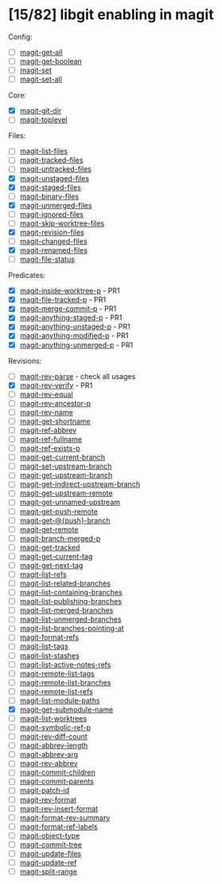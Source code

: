 * [15/82] libgit enabling in magit

Config:
- [ ] [[file:lisp/magit-git.el::(defun%20magit-get-all][magit-get-all]]
- [ ] [[file:lisp/magit-git.el::(defun%20magit-get-boolean][magit-get-boolean]]
- [ ] [[file:lisp/magit-git.el::(defun%20magit-set][magit-set]]
- [ ] [[file:lisp/magit-git.el::(defun%20magit-set-all][magit-set-all]]

Core:
- [X] [[file:lisp/magit-git.el::(defun%20magit-git-dir%20][magit-git-dir]]
- [ ] [[file:lisp/magit-git.el::(defun%20magit-toplevel][magit-toplevel]]

Files:
- [ ] [[file:lisp/magit-git.el::(defun%20magit-list-files][magit-list-files]]
- [ ] [[file:lisp/magit-git.el::(defun%20magit-tracked-files][magit-tracked-files]]
- [ ] [[file:lisp/magit-git.el::(defun%20magit-untracked-files][magit-untracked-files]]
- [X] [[file:lisp/magit-git.el::(defun%20magit-unstaged-files][magit-unstaged-files]]
- [X] [[file:lisp/magit-git.el::(defun%20magit-staged-files][magit-staged-files]]
- [ ] [[file:lisp/magit-git.el::(defun%20magit-binary-files][magit-binary-files]]
- [X] [[file:lisp/magit-git.el::(defun%20magit-unmerged-files][magit-unmerged-files]]
- [ ] [[file:lisp/magit-git.el::(defun%20magit-ignored-files][magit-ignored-files]]
- [ ] [[file:lisp/magit-git.el::(defun%20magit-skip-worktree-files][magit-skip-worktree-files]]
- [X] [[file:lisp/magit-git.el::(defun%20magit-revision-files][magit-revision-files]]
- [ ] [[file:lisp/magit-git.el::(defun%20magit-changed-files][magit-changed-files]]
- [X] [[file:lisp/magit-git.el::(defun%20magit-renamed-files][magit-renamed-files]]
- [ ] [[file:lisp/magit-git.el::(defun%20magit-file-status][magit-file-status]]

Predicates:
- [X] [[file:lisp/magit-git.el::(defun%20magit-inside-worktree-p][magit-inside-worktree-p]] - PR1
- [X] [[file:lisp/magit-git.el::(defun%20magit-file-tracked-p][magit-file-tracked-p]] - PR1
- [X] [[file:lisp/magit-git.el::(defun%20magit-merge-commit-p][magit-merge-commit-p]] - PR1
- [X] [[file:lisp/magit-git.el::(defun%20magit-anything-staged-p][magit-anything-staged-p]] - PR1
- [X] [[file:lisp/magit-git.el::(defun%20magit-anything-unstaged-p][magit-anything-unstaged-p]] - PR1
- [X] [[file:lisp/magit-git.el::(defun%20magit-anything-modified-p][magit-anything-modified-p]] - PR1
- [X] [[file:lisp/magit-git.el::(defun%20magit-anything-unmerged-p][magit-anything-unmerged-p]] - PR1

Revisions:
- [ ] [[file:lisp/magit-git.el::(defun%20magit-rev-parse][magit-rev-parse]] - check all usages
- [X] [[file:lisp/magit-git.el::(defun%20magit-rev-verify][magit-rev-verify]] - PR1
- [ ] [[file:lisp/magit-git.el::(defun%20magit-rev-equal][magit-rev-equal]]
- [ ] [[file:lisp/magit-git.el::(defun%20magit-rev-ancestor-p][magit-rev-ancestor-p]]
- [ ] [[file:lisp/magit-git.el::(defun%20magit-rev-name][magit-rev-name]]
- [ ] [[file:lisp/magit-git.el::(defun%20magit-get-shortname][magit-get-shortname]]
- [ ] [[file:lisp/magit-git.el::(defun%20magit-ref-abbrev][magit-ref-abbrev]]
- [ ] [[file:lisp/magit-git.el::(defun%20magit-ref-fullname][magit-ref-fullname]]
- [ ] [[file:lisp/magit-git.el::(defun%20magit-ref-exists-p][magit-ref-exists-p]]
- [ ] [[file:lisp/magit-git.el::(defun%20magit-get-current-branch][magit-get-current-branch]]
- [ ] [[file:lisp/magit-git.el::(defun%20magit-set-upstream-branch][magit-set-upstream-branch]]
- [ ] [[file:lisp/magit-git.el::(defun%20magit-get-upstream-branch][magit-get-upstream-branch]]
- [ ] [[file:lisp/magit-git.el::(defun%20magit-get-indirect-upstream-branch][magit-get-indirect-upstream-branch]]
- [ ] [[file:lisp/magit-git.el::(defun%20magit-get-upstream-remote][magit-get-upstream-remote]]
- [ ] [[file:lisp/magit-git.el::(defun%20magit-get-unnamed-upstream][magit-get-unnamed-upstream]]
- [ ] [[file:lisp/magit-git.el::(defun%20magit-get-push-remote][magit-get-push-remote]]
- [ ] [[file:lisp/magit-git.el::(defun%20magit-get-@{push}-branch][magit-get-@{push}-branch]]
- [ ] [[file:lisp/magit-git.el::(defun%20magit-get-remote][magit-get-remote]]
- [ ] [[file:lisp/magit-git.el::(defun%20magit-branch-merged-p][magit-branch-merged-p]]
- [ ] [[file:lisp/magit-git.el::(defun%20magit-get-tracked][magit-get-tracked]]
- [ ] [[file:lisp/magit-git.el::(defun%20magit-get-current-tag][magit-get-current-tag]]
- [ ] [[file:lisp/magit-git.el::(defun%20magit-get-next-tag][magit-get-next-tag]]
- [ ] [[file:lisp/magit-git.el::(defun%20magit-list-refs][magit-list-refs]]
- [ ] [[file:lisp/magit-git.el::(defun%20magit-list-related-branches][magit-list-related-branches]]
- [ ] [[file:lisp/magit-git.el::(defun%20magit-list-containing-branches][magit-list-containing-branches]]
- [ ] [[file:lisp/magit-git.el::(defun%20magit-list-publishing-branches][magit-list-publishing-branches]]
- [ ] [[file:lisp/magit-git.el::(defun%20magit-list-merged-branches][magit-list-merged-branches]]
- [ ] [[file:lisp/magit-git.el::(defun%20magit-list-unmerged-branches][magit-list-unmerged-branches]]
- [ ] [[file:lisp/magit-git.el::(defun%20magit-list-branches-pointing-at][magit-list-branches-pointing-at]]
- [ ] [[file:lisp/magit-git.el::(defun%20magit-format-refs][magit-format-refs]]
- [ ] [[file:lisp/magit-git.el::(defun%20magit-list-tags][magit-list-tags]]
- [ ] [[file:lisp/magit-git.el::(defun%20magit-list-stashes][magit-list-stashes]]
- [ ] [[file:lisp/magit-git.el::(defun%20magit-list-active-notes-refs][magit-list-active-notes-refs]]
- [ ] [[file:lisp/magit-git.el::(defun%20magit-remote-list-tags][magit-remote-list-tags]]
- [ ] [[file:lisp/magit-git.el::(defun%20magit-remote-list-branches][magit-remote-list-branches]]
- [ ] [[file:lisp/magit-git.el::(defun%20magit-remote-list-refs][magit-remote-list-refs]]
- [ ] [[file:lisp/magit-git.el::(defun%20magit-list-module-paths][magit-list-module-paths]]
- [X] [[file:lisp/magit-git.el::(defun%20magit-get-submodule-name][magit-get-submodule-name]]
- [ ] [[file:lisp/magit-git.el::(defun%20magit-list-worktrees][magit-list-worktrees]]
- [ ] [[file:lisp/magit-git.el::(defun%20magit-symbolic-ref-p][magit-symbolic-ref-p]]
- [ ] [[file:lisp/magit-git.el::(defun%20magit-rev-diff-count][magit-rev-diff-count]]
- [ ] [[file:lisp/magit-git.el::(defun%20magit-abbrev-length][magit-abbrev-length]]
- [ ] [[file:lisp/magit-git.el::(defun%20magit-abbrev-arg][magit-abbrev-arg]]
- [ ] [[file:lisp/magit-git.el::(defun%20magit-rev-abbrev][magit-rev-abbrev]]
- [ ] [[file:lisp/magit-git.el::(defun%20magit-commit-children][magit-commit-children]]
- [ ] [[file:lisp/magit-git.el::(defun%20magit-commit-parents][magit-commit-parents]]
- [ ] [[file:lisp/magit-git.el::(defun%20magit-patch-id][magit-patch-id]]
- [ ] [[file:lisp/magit-git.el::(defun%20magit-rev-format][magit-rev-format]]
- [ ] [[file:lisp/magit-git.el::(defun%20magit-rev-insert-format][magit-rev-insert-format]]
- [ ] [[file:lisp/magit-git.el::(defun%20magit-format-rev-summary][magit-format-rev-summary]]
- [ ] [[file:lisp/magit-git.el::(defun%20magit-format-ref-labels][magit-format-ref-labels]]
- [ ] [[file:lisp/magit-git.el::(defun%20magit-object-type][magit-object-type]]
- [ ] [[file:lisp/magit-git.el::(defun%20magit-commit-tree][magit-commit-tree]]
- [ ] [[file:lisp/magit-git.el::(defun%20magit-update-files][magit-update-files]]
- [ ] [[file:lisp/magit-git.el::(defun%20magit-update-ref][magit-update-ref]]
- [ ] [[file:lisp/magit-git.el::(defun%20magit-split-range][magit-split-range]]

